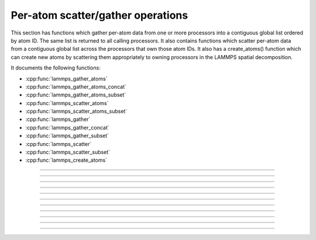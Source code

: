 Per-atom scatter/gather operations
==================================

This section has functions which gather per-atom data from one or more
processors into a contiguous global list ordered by atom ID.  The same
list is returned to all calling processors.  It also contains
functions which scatter per-atom data from a contiguous global list
across the processors that own those atom IDs.  It also has a
create_atoms() function which can create new atoms by scattering them
appropriately to owning processors in the LAMMPS spatial
decomposition.

It documents the following functions:

- :cpp:func:`lammps_gather_atoms`
- :cpp:func:`lammps_gather_atoms_concat`
- :cpp:func:`lammps_gather_atoms_subset`
- :cpp:func:`lammps_scatter_atoms`
- :cpp:func:`lammps_scatter_atoms_subset`
- :cpp:func:`lammps_gather`
- :cpp:func:`lammps_gather_concat`
- :cpp:func:`lammps_gather_subset`
- :cpp:func:`lammps_scatter`
- :cpp:func:`lammps_scatter_subset`
- :cpp:func:`lammps_create_atoms`

-----------------------

.. doxygenfunction:: lammps_gather_atoms
   :project: progguide

-----------------------

.. doxygenfunction:: lammps_gather_atoms_concat
   :project: progguide

-----------------------

.. doxygenfunction:: lammps_gather_atoms_subset
   :project: progguide

-----------------------

.. doxygenfunction:: lammps_scatter_atoms
   :project: progguide

-----------------------

.. doxygenfunction:: lammps_scatter_atoms_subset
   :project: progguide

-----------------------

.. doxygenfunction:: lammps_gather
   :project: progguide

-----------------------

.. doxygenfunction:: lammps_gather_concat
   :project: progguide

-----------------------

.. doxygenfunction:: lammps_gather_subset
   :project: progguide

-----------------------

.. doxygenfunction:: lammps_scatter
   :project: progguide

-----------------------

.. doxygenfunction:: lammps_scatter_subset
   :project: progguide

-----------------------

.. doxygenfunction:: lammps_create_atoms(void *handle, int n, int *id, int *type, double *x, double *v, int *image, int bexpand)
   :project: progguide



